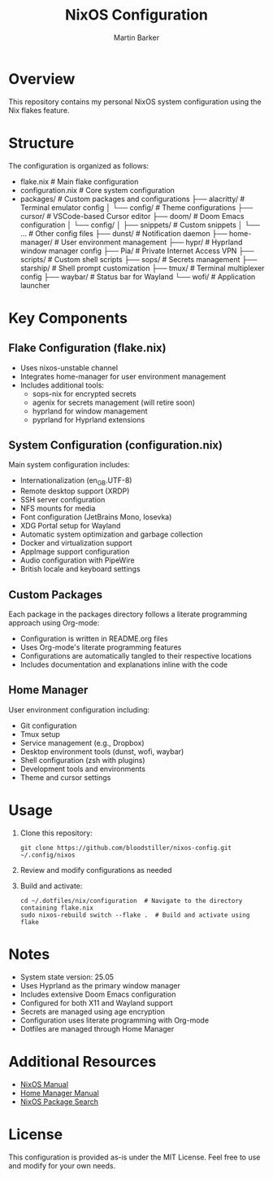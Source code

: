 #+title: NixOS Configuration
#+author: Martin Barker
#+description: Personal NixOS System Configuration

* Overview
This repository contains my personal NixOS system configuration using the Nix flakes feature.

* Structure
The configuration is organized as follows:

- flake.nix                    # Main flake configuration
- configuration.nix            # Core system configuration
- packages/                    # Custom packages and configurations
  ├── alacritty/              # Terminal emulator config
  │   └── config/             # Theme configurations
  ├── cursor/                 # VSCode-based Cursor editor
  ├── doom/                   # Doom Emacs configuration
  │   └── config/            
  │       ├── snippets/      # Custom snippets
  │       └── ...            # Other config files
  ├── dunst/                 # Notification daemon
  ├── home-manager/          # User environment management
  ├── hypr/                  # Hyprland window manager config
  ├── Pia/                   # Private Internet Access VPN
  ├── scripts/               # Custom shell scripts
  ├── sops/                  # Secrets management
  ├── starship/              # Shell prompt customization
  ├── tmux/                  # Terminal multiplexer config
  ├── waybar/                # Status bar for Wayland
  └── wofi/                  # Application launcher

* Key Components

** Flake Configuration (flake.nix)
- Uses nixos-unstable channel
- Integrates home-manager for user environment management
- Includes additional tools:
  - sops-nix for encrypted secrets
  - agenix for secrets management (will retire soon)
  - hyprland for window management
  - pyprland for Hyprland extensions

** System Configuration (configuration.nix)
Main system configuration includes:
- Internationalization (en_GB.UTF-8)
- Remote desktop support (XRDP)
- SSH server configuration
- NFS mounts for media
- Font configuration (JetBrains Mono, Iosevka)
- XDG Portal setup for Wayland
- Automatic system optimization and garbage collection
- Docker and virtualization support
- AppImage support configuration
- Audio configuration with PipeWire
- British locale and keyboard settings

** Custom Packages
Each package in the packages directory follows a literate programming approach using Org-mode:
- Configuration is written in README.org files
- Uses Org-mode's literate programming features
- Configurations are automatically tangled to their respective locations
- Includes documentation and explanations inline with the code

** Home Manager
User environment configuration including:
- Git configuration
- Tmux setup
- Service management (e.g., Dropbox)
- Desktop environment tools (dunst, wofi, waybar)
- Shell configuration (zsh with plugins)
- Development tools and environments
- Theme and cursor settings

* Usage

1. Clone this repository:
   #+begin_src shell
   git clone https://github.com/bloodstiller/nixos-config.git ~/.config/nixos
   #+end_src

2. Review and modify configurations as needed

3. Build and activate:
   #+begin_src shell
   cd ~/.dotfiles/nix/configuration  # Navigate to the directory containing flake.nix
   sudo nixos-rebuild switch --flake .  # Build and activate using flake
   #+end_src

* Notes
- System state version: 25.05
- Uses Hyprland as the primary window manager
- Includes extensive Doom Emacs configuration
- Configured for both X11 and Wayland support
- Secrets are managed using age encryption
- Configuration uses literate programming with Org-mode
- Dotfiles are managed through Home Manager

* Additional Resources
- [[https://nixos.org/manual/nixos/stable/][NixOS Manual]]
- [[https://nix-community.github.io/home-manager/][Home Manager Manual]]
- [[https://search.nixos.org/packages][NixOS Package Search]]

* License
This configuration is provided as-is under the MIT License. Feel free to use and modify for your own needs.
